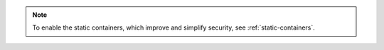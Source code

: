 .. note::
   
   To enable the static containers, which improve and simplify security, see :ref:`static-containers`.  
 